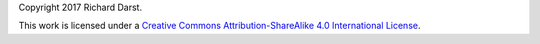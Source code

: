 Copyright 2017 Richard Darst.

This work is licensed under a `Creative Commons Attribution-ShareAlike
4.0 International License <cc-by-sa>`_.

.. _cc-by-sa: https://creativecommons.org/licenses/by-sa/4.0/
